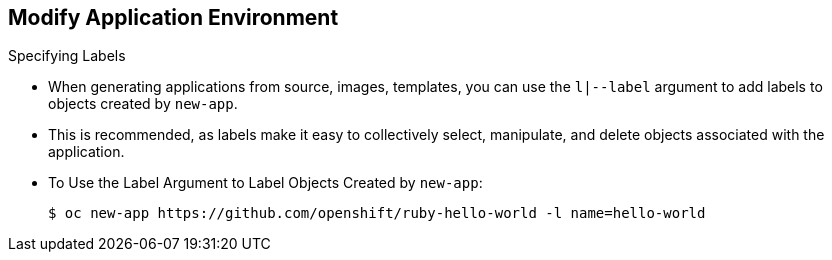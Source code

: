 == Modify Application Environment
:noaudio:

.Specifying Labels

* When generating applications from source, images, templates, you can use the
`l|--label` argument to add labels to objects created by `new-app`.
* This is recommended, as labels make it easy to collectively select,
manipulate, and delete objects associated with the application.

* To Use the Label Argument to Label Objects Created by `new-app`:
+
----
$ oc new-app https://github.com/openshift/ruby-hello-world -l name=hello-world
----


ifdef::showscript[]

=== Transcript

When generating applications from source, images, templates, you can use the
`l|--label` argument to add labels to objects created by `new-app`.

This is recommended, as labels make it easy to collectively select,
manipulate, and delete objects associated with the application.

endif::showscript[]

